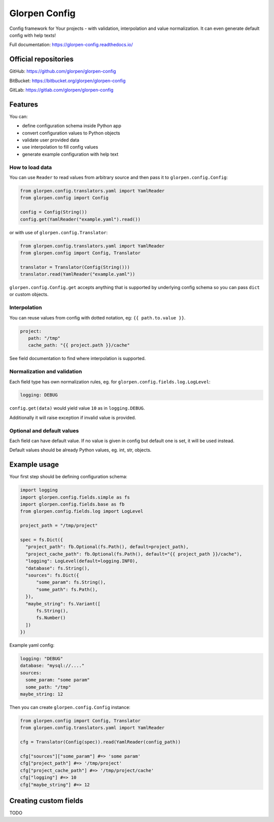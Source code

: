==============
Glorpen Config
==============

.. image:: https://travis-ci.org/glorpen/glorpen-config.svg?branch=master
  :target: https://travis-ci.org/glorpen/glorpen-config
.. image:: https://readthedocs.org/projects/glorpen-config/badge/?version=latest
  :target: https://glorpen-config.readthedocs.io/en/latest/
.. image:: https://codecov.io/gh/glorpen/glorpen-config/branch/master/graph/badge.svg
  :target: https://codecov.io/gh/glorpen/glorpen-config

Config framework for Your projects - with validation, interpolation and value normalization. It can even generate default config with help texts!

Full documentation: https://glorpen-config.readthedocs.io/

Official repositories
=====================

GitHub: https://github.com/glorpen/glorpen-config

BitBucket: https://bitbucket.org/glorpen/glorpen-config

GitLab: https://gitlab.com/glorpen/glorpen-config

Features
========

You can:

- define configuration schema inside Python app
- convert configuration values to Python objects
- validate user provided data
- use interpolation to fill config values
- generate example configuration with help text

How to load data
----------------

You can use ``Reader`` to read values from arbitrary source and then pass it to ``glorpen.config.Config``:

.. code-block:: python

    from glorpen.config.translators.yaml import YamlReader
    from glorpen.config import Config

    config = Config(String())
    config.get(YamlReader("example.yaml").read())

or with use of ``glorpen.config.Translator``:

.. code-block:: python

    from glorpen.config.translators.yaml import YamlReader
    from glorpen.config import Config, Translator

    translator = Translator(Config(String()))
    translator.read(YamlReader("example.yaml"))


``glorpen.config.Config.get`` accepts anything that is supported by underlying config schema so you can pass ``dict`` or custom objects.

Interpolation
-------------

You can reuse values from config with dotted notation, eg: ``{{ path.to.value }}``.

.. code-block:: yaml

   project:
      path: "/tmp"
      cache_path: "{{ project.path }}/cache"

See field documentation to find where interpolation is supported.

Normalization and validation
----------------------------

Each field type has own normalization rules, eg. for ``glorpen.config.fields.log.LogLevel``:

.. code-block:: yaml

   logging: DEBUG

``config.get(data)`` would yield value ``10`` as in ``logging.DEBUG``. 

Additionally it will raise exception if invalid value is provided.

Optional and default values
---------------------------

Each field can have default value. If no value is given in config but default one is set, it will be used instead.

Default values should be already Python values, eg. int, str, objects.

Example usage
=============

Your first step should be defining configuration schema:

.. code-block:: python

   import logging
   import glorpen.config.fields.simple as fs
   import glorpen.config.fields.base as fb
   from glorpen.config.fields.log import LogLevel
   
   project_path = "/tmp/project"
   
   spec = fs.Dict({
     "project_path": fb.Optional(fs.Path(), default=project_path),
     "project_cache_path": fb.Optional(fs.Path(), default="{{ project_path }}/cache"),
     "logging": LogLevel(default=logging.INFO),
     "database": fs.String(),
     "sources": fs.Dict({
         "some_param": fs.String(),
         "some_path": fs.Path(),
     }),
     "maybe_string": fs.Variant([
         fs.String(),
         fs.Number()
     ])
   })

Example yaml config:

.. code-block:: yaml

   logging: "DEBUG"
   database: "mysql://...."
   sources:
     some_param: "some param"
     some_path: "/tmp"
   maybe_string: 12

Then you can create ``glorpen.config.Config`` instance:

.. code-block:: python

   from glorpen.config import Config, Translator
   from glorpen.config.translators.yaml import YamlReader
   
   cfg = Translator(Config(spec)).read(YamlReader(config_path))
   
   cfg["sources"]["some_param"] #=> 'some param'
   cfg["project_path"] #=> '/tmp/project'
   cfg["project_cache_path"] #=> '/tmp/project/cache'
   cfg["logging"] #=> 10
   cfg["maybe_string"] #=> 12

Creating custom fields
======================

TODO

